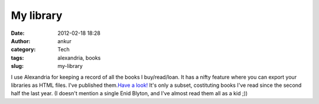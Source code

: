 My library
##########
:date: 2012-02-18 18:28
:author: ankur
:category: Tech
:tags: alexandria, books
:slug: my-library

I use Alexandria for keeping a record of all the books I buy/read/loan.
It has a nifty feature where you can export your libraries as HTML
files. I've published them.\ `Have a look!`_ It's only a subset,
costituting books I've read since the second half the last year. (I
doesn't mention a single Enid Blyton, and I've almost read them all as a
kid ;))

.. _Have a look!: http://ankursinha.fedorapeople.org/library/

